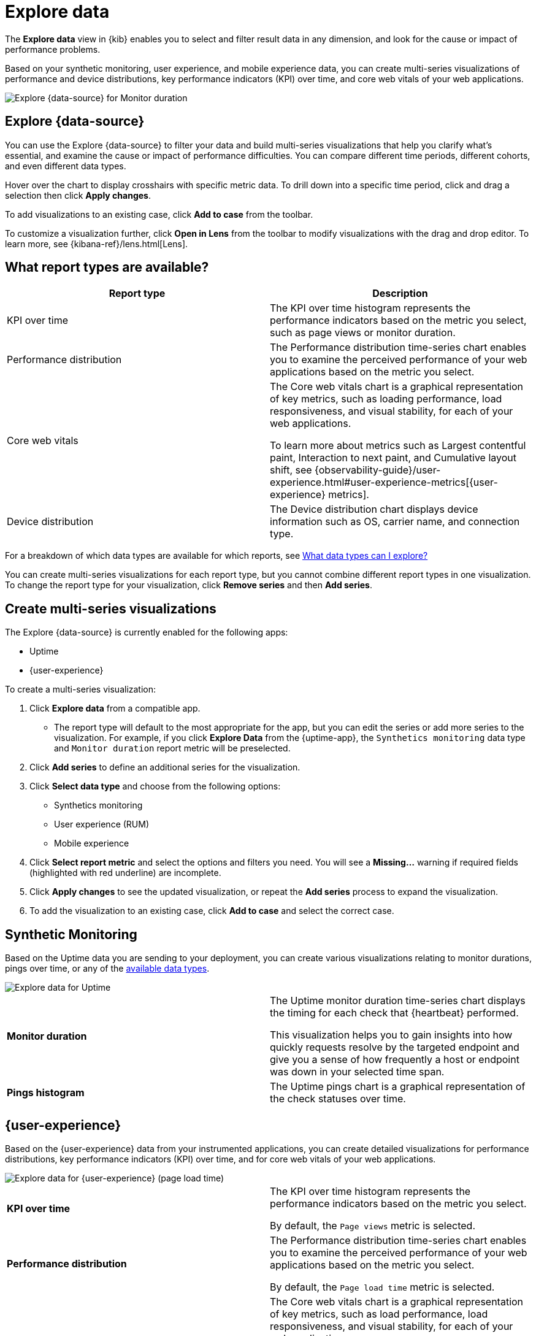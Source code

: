 [[exploratory-data-visualizations]]
= Explore data

// lint ignore data-view
The *Explore data* view in {kib} enables you to select and filter result data in any dimension, and look
 for the cause or impact of performance problems.

Based on your synthetic monitoring, user experience, and mobile
  experience data, you can create multi-series visualizations of performance and device
  distributions, key performance indicators (KPI) over time, and core web vitals
  of your web applications.

[role="screenshot"]
image::images/exploratory-view.png[Explore {data-source} for Monitor duration]

[discrete]
[[explore-data-view]]
== Explore {data-source}

You can use the Explore {data-source} to filter your data and build multi-series
visualizations that help you clarify what's essential, and examine the cause or
impact of performance difficulties. You can compare different time periods,
different cohorts, and even different data types.

Hover over the chart to display crosshairs with specific metric data.
To drill down into a specific time period, click and drag a selection then click *Apply
changes*.

To add visualizations to an existing case, click *Add to case* from the toolbar.

To customize a visualization further, click *Open in Lens* from the toolbar to
modify visualizations with the drag and drop editor. To learn more, see
{kibana-ref}/lens.html[Lens].

[discrete]
[[report-types]]
== What report types are available?

[options,header]
|===
|Report type | Description

|KPI over time
|The KPI over time histogram represents the performance indicators based on the
metric you select, such as page views or monitor duration.

|Performance distribution
|The Performance distribution time-series chart enables you to examine the
perceived performance of your web applications based on the metric you select.

|Core web vitals
|The Core web vitals chart is a graphical representation of key metrics, such as
loading performance, load responsiveness, and visual stability, for each of your
web applications.

To learn more about metrics such as Largest contentful paint, Interaction to next paint,
and Cumulative layout shift, see {observability-guide}/user-experience.html#user-experience-metrics[{user-experience} metrics].

|Device distribution
|The Device distribution chart displays device information such as OS, carrier name, and connection type.

|===

For a breakdown of which data types are available for which reports, see <<data-types>>

You can create multi-series visualizations for each report type, but you cannot
combine different report types in one visualization. To change the report type for
your visualization, click *Remove series* and then *Add series*.

[discrete]
[[create-multi-series-visualizations]]
== Create multi-series visualizations

The Explore {data-source} is currently enabled for the following apps:

* Uptime
* {user-experience}

To create a multi-series visualization:

. Click *Explore data* from a compatible app.
* The report type will default to the most appropriate for the app, but you can
edit the series or add more series to the visualization. For example, if you
click *Explore Data* from the {uptime-app}, the `Synthetics monitoring`
 data type and `Monitor duration` report metric will be preselected.
. Click *Add series* to define an additional series for the visualization.
. Click *Select data type* and choose from the following options:
* Synthetics monitoring
* User experience (RUM)
* Mobile experience
. Click *Select report metric* and select the options and filters you need. You
will see a *Missing...* warning if required fields (highlighted with red
  underline) are incomplete.
. Click *Apply changes* to see the updated visualization, or repeat the *Add series* process to expand the visualization.
. To add the visualization to an existing case, click *Add to case* and select the correct case.

[discrete]
[[explore-data-synthetics]]
== Synthetic Monitoring

Based on the Uptime data you are sending to your deployment, you can create various visualizations relating to
monitor durations, pings over time, or any of the <<data-types,available data types>>.

[role="screenshot"]
image::images/exploratory-view-uptime.png[Explore data for Uptime]

|===

| *Monitor duration* | The Uptime monitor duration time-series chart displays the timing for each check that {heartbeat} performed.

This visualization helps you to gain insights into how quickly requests resolve by the targeted endpoint
and give you a sense of how frequently a host or endpoint was down in your selected time span.

| *Pings histogram* | The Uptime pings chart is a graphical representation of the check statuses over time.

|===

[discrete]
[[explore-data-user-experience]]
== {user-experience}

Based on the {user-experience} data from your instrumented applications, you can create
detailed visualizations for performance distributions, key performance indicators (KPI) over time,
and for core web vitals of your web applications.

[role="screenshot"]
image::images/exploratory-view-ux-page-load-time.png[Explore data for {user-experience} (page load time)]

|===

| *KPI over time* | The KPI over time histogram represents the performance indicators based on
the metric you select.

By default, the `Page views` metric is selected.

| *Performance distribution* | The Performance distribution time-series chart enables you to examine the perceived
performance of your web applications based on the metric you select.

By default, the `Page load time` metric is selected.

| *Core web vitals* | The Core web vitals chart is a graphical representation of key metrics, such as
load performance, load responsiveness, and visual stability, for each of your web applications.

By default, the `Largest contentful paint` metric is selected. Hover over the chart to display crosshairs
with performance indicators for each web application: `poor`, `average`, and `good`.

|===

[discrete]
[[data-types]]
== What data types can I explore?

The following table shows which data types are available for each report type:

|===
|Data type | Synthetics monitoring | User experience (RUM) | Mobile experience

| Monitor duration |{yes-icon} | |
| Up Pings |{yes-icon} | |
| Down Pings | {yes-icon} | |
| Step duration | {yes-icon} | |
| DOM content loaded | {yes-icon} | |
| Document complete (onLoad) | {yes-icon} | |
| Largest contentful paint | {yes-icon} | {yes-icon} |
| First contentful paint | {yes-icon} | {yes-icon} |
| Page load time | {yes-icon} | {yes-icon} |
| Cumulative layout shift | {yes-icon} | {yes-icon} |
| Page views | | {yes-icon} |
| Backend time | | {yes-icon} |
| Total blocking time | | {yes-icon} |
| Interaction to next paint | | {yes-icon} |
| Latency | | | {yes-icon}
| Throughput | | | {yes-icon}
| System memory usage | | | {yes-icon}
| CPU usage | | | {yes-icon}
| Number of devices | | | {yes-icon}
| System CPU usage | | |
| Docker CPU usage | | |
// lint ignore k8s
| K8s pod CPU usage | | |

|===
